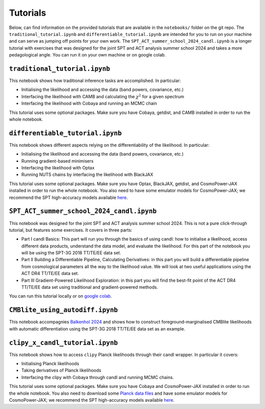 Tutorials
=================================================

Below, can find information on the provided tutorials that are available in the ``notebooks/`` folder on the git repo.
The ``traditional_tutorial.ipynb`` and ``differentiable_tutorial.ipynb`` are intended for you to run on your machine and can serve as jumping off points for your own work.
The ``SPT_ACT_summer_school_2024_candl.ipynb`` is a longer tutorial with exercises that was designed for the joint SPT and ACT analysis summer school 2024 and takes a more pedagological angle.
You can run it on your own machine or on google colab.


``traditional_tutorial.ipynb``
--------------------------------------------

This notebook shows how traditional inference tasks are accomplished. In particular:

* Initialising the likelihood and accessing the data (band powers, covariance, etc.)
* Interfacing the likelihood with CAMB and calculating the :math:`\chi^2` for a given spectrum
* Interfacing the likelihood with Cobaya and running an MCMC chain

This tutorial uses some optional packages.
Make sure you have Cobaya, getdist, and CAMB installed in order to run the whole notebook.

``differentiable_tutorial.ipynb``
--------------------------------------------

This notebook shows different aspects relying on the differentiability of the likelihood. In particular:

* Initialising the likelihood and accessing the data (band powers, covariance, etc.)
* Running gradient-based minimisers
* Interfacing the likelihood with Optax
* Running NUTS chains by interfacing the likelihood with BlackJAX

This tutorial uses some optional packages.
Make sure you have Optax, BlackJAX, getdist, and CosmoPower-JAX installed in order to run the whole notebook.
You also need to have some emulator models for CosmoPower-JAX; we recommend the SPT high-accuracy models available `here <https://github.com/alessiospuriomancini/cosmopower/tree/main/cosmopower/trained_models/SPT_high_accuracy>`_.

``SPT_ACT_summer_school_2024_candl.ipynb``
--------------------------------------------

This notebook was designed for the joint SPT and ACT analysis summer school 2024.
This is not a pure click-through tutorial, but features some exercises.
It covers in three parts:

* Part I candl Basics: This part will run you through the basics of using candl: how to initialise a likelihood, access different data products, understand the data model, and evaluate the likelihood. For this part of the notebook you will be using the SPT-3G 2018 TT/TE/EE data set.
* Part II Building a Differentiable Pipeline, Calculating Derivatives: in this part you will build a differentiable pipeline from cosmological parameters all the way to the likelihood value. We will look at two useful applications using the ACT DR4 TT/TE/EE data set.
* Part III Gradient-Powered Likelihood Exploration: in this part you will find the best-fit point of the ACT DR4 TT/TE/EE data set using traditional and gradient-powered methods.

You can run this tutorial locally or on `google colab <https://github.com/Lbalkenhol/candl/blob/main/notebooks/SPT_ACT_summer_school_2024/SPT_ACT_summer_school_2024_candl_colab.ipynb>`_.

``CMBlite_using_autodiff.ipynb``
--------------------------------------------

This notebook accompagnies `Balkenhol 2024 <https://arxiv.org/abs/2412.00826>`__ and shows how to construct foreground-marginalised CMBlite likelihoods with automatic differentiation using the SPT-3G 2018 TT/TE/EE data set as an example.

``clipy_x_candl_tutorial.ipynb``
--------------------------------------------

This notebook shows how to access ``clipy`` Planck likelihoods through their candl wrapper. In particular it covers:

* Initialising Planck likelihoods
* Taking derivatives of Planck likelihoods
* Interfacing the clipy with Cobaya through candl and running MCMC chains.

This tutorial uses some optional packages.
Make sure you have Cobaya and CosmoPower-JAX installed in order to run the whole notebook.
You also need to download some `Planck data files <https://pla.esac.esa.int/pla>`_ and have some emulator models for CosmoPower-JAX; we recommend the SPT high-accuracy models available `here <https://github.com/alessiospuriomancini/cosmopower/tree/main/cosmopower/trained_models/SPT_high_accuracy>`_.

